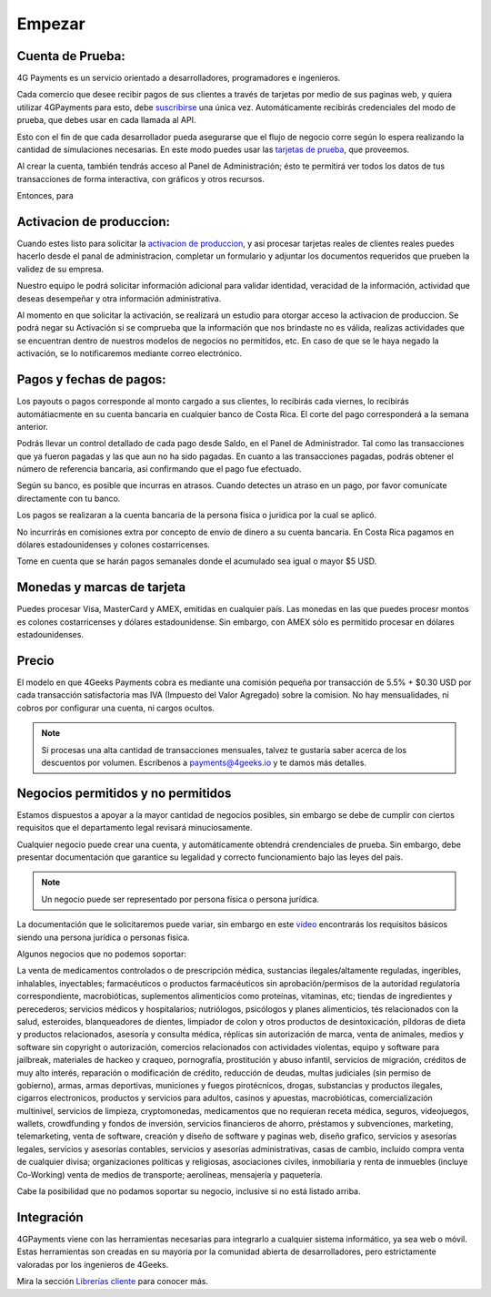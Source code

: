 =============
Empezar
=============

Cuenta de Prueba:
-----------------------------------

4G Payments es un servicio orientado a desarrolladores, programadores e ingenieros.

Cada comercio que desee recibir pagos de sus clientes a través de tarjetas por medio de sus paginas web, y quiera utilizar 4GPayments para esto, debe `suscribirse <http://dashboard.payments.4geeks.io/accounts/register>`_ una única vez. Automáticamente recibirás credenciales del modo de prueba, que debes usar en cada llamada al API.

Esto con el fin de que cada desarrollador pueda asegurarse que el flujo de negocio corre según lo espera realizando la cantidad de simulaciones necesarias. En este modo puedes usar las `tarjetas de prueba <http://docs.payments.4geeks.io/#testing-cards>`_, que proveemos.

Al crear la cuenta, también tendrás acceso al Panel de Administración; ésto te permitirá ver todos los datos 
de tus transacciones de forma interactiva, con gráficos y otros recursos.

Entonces, para 

Activacion de produccion:
-----------------------------------

Cuando estes listo para solicitar la `activacion de produccion <https://dashboard.payments.4geeks.io/request-live/>`_, y asi  procesar tarjetas reales de clientes reales puedes hacerlo desde el panal de administracion, completar un formulario y adjuntar los documentos requeridos que prueben la validez de su empresa.

Nuestro equipo le podrá solicitar información adicional para validar identidad, veracidad de la información, actividad que deseas desempeñar y otra información administrativa. 

Al momento en que solicitar la activación, se realizará un estudio para otorgar acceso la activacion de produccion. Se podrá negar su Activación si se comprueba que la información que nos brindaste no es válida, realizas actividades que se encuentran dentro de nuestros modelos de negocios no permitidos, etc. En caso de que se le haya negado la activación, se lo notificaremos mediante correo electrónico.

Pagos y fechas de pagos:
-----------------------------------

Los payouts o pagos corresponde al monto cargado a sus clientes, lo recibirás cada viernes, lo recibirás automátiacmente en su cuenta bancaria en cualquier banco de Costa Rica. El corte del pago corresponderá a la semana anterior.

Podrás llevar un control detallado de cada pago desde Saldo, en el Panel de Administrador. Tal como las transacciones que ya fueron pagadas y las que aun no ha sido pagadas. En cuanto a las transacciones pagadas, podrás obtener el número de referencia bancaria, asi confirmando que el pago fue efectuado.

Según su banco, es posible que incurras en atrasos. Cuando detectes un atraso en un pago, por favor comunícate directamente con tu banco.

Los pagos se realizaran a la cuenta bancaria de la persona fisica o juridica por la cual se aplicó.

No incurrirás en comisiones extra por concepto de envío de dinero a su cuenta bancaria. En Costa Rica pagamos en dólares estadounidenses y colones costarricenses.

Tome en cuenta que se harán pagos semanales donde el acumulado sea igual o mayor $5 USD.

Monedas y marcas de tarjeta
---------------------------
Puedes procesar Visa, MasterCard y AMEX, emitidas en cualquier país. 
Las monedas en las que puedes procesr montos es colones costarricenses y dólares estadounidense. Sin embargo, con AMEX sólo es permitido procesar en dólares estadounidenses.

Precio
-------
El modelo en que 4Geeks Payments cobra es mediante una comisión pequeña por transacción de 5.5% + $0.30 USD por cada transacción satisfactoria mas IVA (Impuesto del Valor Agregado) sobre la comision. No hay mensualidades, ni cobros por configurar una cuenta, ni cargos ocultos.

.. NOTE::
  Si procesas una alta cantidad de transacciones mensuales, talvez te gustaría saber acerca de los descuentos por volumen.
  Escríbenos a payments@4geeks.io y te damos más detalles.
  
Negocios permitidos y no permitidos
-----------------------------------

Estamos dispuestos a apoyar a la mayor cantidad de negocios posibles, sin embargo se debe de cumplir con ciertos requisitos que el departamento legal revisará minuciosamente. 

Cualquier negocio puede crear una cuenta, y automáticamente obtendrá crendenciales de prueba. Sin embargo, debe presentar documentación que garantice su legalidad y correcto funcionamiento bajo las leyes del país.

.. NOTE::
  Un negocio puede ser representado por persona física o persona jurídica.
  
La documentación que le solicitaremos puede variar, sin embargo en este `video <https://youtu.be/NAZUyIrFdoc>`_ encontrarás los requisitos básicos siendo una persona jurídica o personas fisica.

Algunos negocios que no podemos soportar:

La venta de medicamentos controlados o de prescripción médica, sustancias ilegales/altamente reguladas, ingeribles, inhalables, inyectables; farmacéuticos o productos farmacéuticos sin aprobación/permisos de la autoridad regulatoria correspondiente, macrobióticas, suplementos alimenticios como proteínas, vitaminas, etc; tiendas de ingredientes y perecederos; servicios médicos y hospitalarios; nutriólogos, psicólogos y planes alimenticios, tés relacionados con la salud, esteroides, blanqueadores de dientes, limpiador de colon y otros productos de desintoxicación, píldoras de dieta y productos relacionados, asesoría y consulta médica, réplicas sin autorización de marca, venta de animales, medios y software sin copyright o autorización, comercios relacionados con actividades violentas, equipo y software para jailbreak, materiales de hackeo y craqueo, pornografía, prostitución y abuso infantil, servicios de migración, créditos de muy alto interés, reparación o modificación de crédito, reducción de deudas, multas judiciales (sin permiso de gobierno), armas, armas deportivas, municiones y fuegos pirotécnicos, drogas, substancias y productos ilegales, cigarros electronicos, productos y servicios para adultos, casinos y apuestas, macrobióticas, comercialización multinivel, servicios de limpieza, cryptomonedas, medicamentos que no requieran receta médica, seguros, videojuegos, wallets, crowdfunding y fondos de inversión, servicios financieros de ahorro, préstamos y subvenciones, marketing, telemarketing, venta de software, creación y diseño de software y paginas web, diseño grafico, servicios y asesorías legales, servicios y asesorías contables, servicios y asesorías administrativas, casas de cambio, incluido compra venta de cualquier divisa; organizaciones políticas y religiosas, asociaciones civiles, inmobiliaria y renta de inmuebles (incluye Co-Working) venta de medios de transporte; aerolíneas, mensajería y paquetería.  

Cabe la posibilidad que no podamos soportar su negocio, inclusive si no está listado arriba.

Integración
-----------
4GPayments viene con las herramientas necesarias para integrarlo a cualquier sistema informático, ya sea web o móvil. Estas herramientas son creadas en su mayoria por la comunidad abierta de desarrolladores, pero estrictamente valoradas por los ingenieros de 4Geeks.

Mira la sección `Librerías cliente <http://gpayments-support.readthedocs.io/en/latest/libreria.html>`_ para conocer más.
